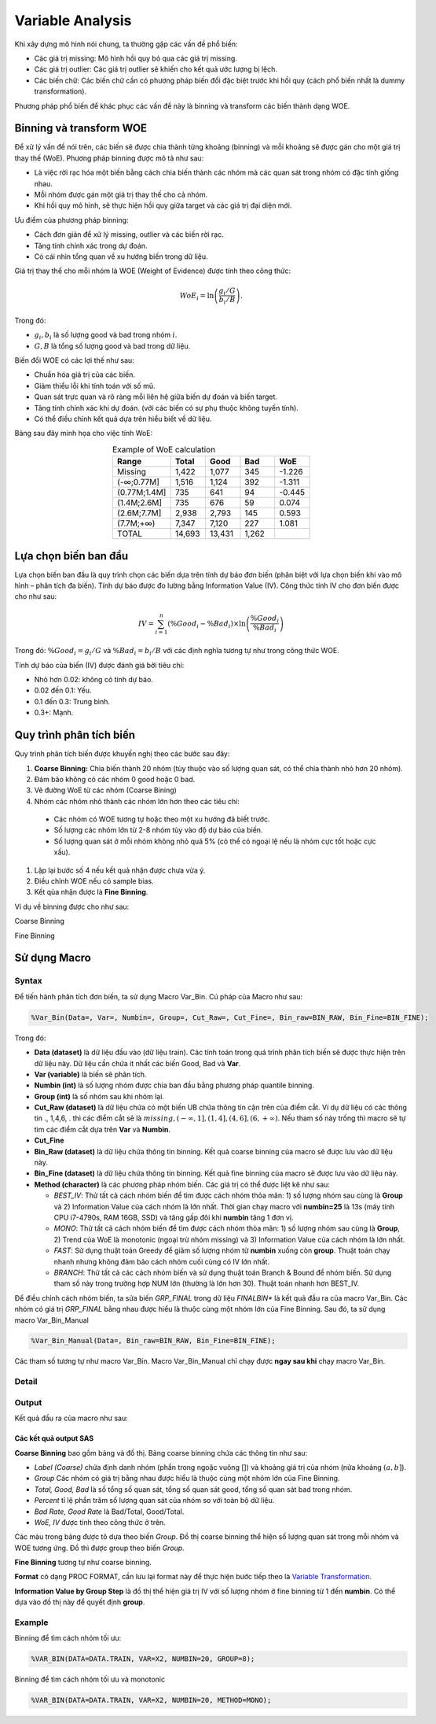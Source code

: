 .. _post-variable_analysis:

=================
Variable Analysis
=================

Khi xây dựng mô hình nói chung, ta thường gặp các vấn đề phổ biến:

-	Các giá trị missing: Mô hình hồi quy bỏ qua các giá trị missing.
-	Các giá trị outlier: Các giá trị outlier sẽ khiến cho kết quả ước lượng bị lệch.
-	Các biến chữ: Các biến chữ cần có phương pháp biến đổi đặc biệt trước khi hồi quy (cách phổ biến nhất là dummy transformation).

Phương pháp phổ biến để khác phục các vấn đề này là binning và transform các biến thành dạng WOE. 

Binning và transform WOE
========================

Để xử lý vấn đề nói trên, các biến sẽ được chia thành từng khoảng (binning) và mỗi khoảng sẽ được gán cho một giá trị thay thế (WoE). Phương pháp binning được mô tả như sau:

- Là việc rời rạc hóa một biến bằng cách chia biến thành các nhóm mà các quan sát trong nhóm có đặc tính giống nhau. 
-	Mỗi nhóm được gán một giá trị thay thế cho cả nhóm.
-	Khi hồi quy mô hình, sẽ thực hiện hồi quy giữa target và các giá trị đại diện mới.

Ưu điểm của phương pháp binning:

-	Cách đơn giản để xử lý missing, outlier và các biến rời rạc.
-	Tăng tính chính xác trong dự đoán.
-	Có cái nhìn tổng quan về xu hướng biến trong dữ liệu.

Giá trị thay thế cho mỗi nhóm là WOE (Weight of Evidence) được tính theo công thức:

.. math::
  WoE_i=\ln\left(\frac{g_i/G}{b_i/B}\right).

Trong đó:

-	:math:`g_i,b_i` là số lượng good và bad trong nhóm :math:`i`.
-	:math:`G,B` là tổng số lượng good và bad trong dữ liệu.

Biến đổi WOE có các lợi thế như sau:

-	Chuẩn hóa giá trị của các biến.
-	Giảm thiểu lỗi khi tính toán với số mũ.
-	Quan sát trực quan và rõ ràng mỗi liên hệ giữa biến dự đoán và biến target.
-	Tăng tính chính xác khi dự đoán. (với các biến có sự phụ thuộc không tuyến tính).
- Có thể điều chỉnh kết quả dựa trên hiểu biết về dữ liệu.

Bảng sau đây minh họa cho việc tính WoE:

.. list-table:: Example of WoE calculation
   :widths: 25 15 15 15 15
   :header-rows: 1
   :align: center
   
   * - Range
     - Total
     - Good
     - Bad
     - WoE
   * - Missing	
     - 1,422
     - 1,077
     - 345
     - -1.226
   * - (-∞;0.77M]	
     - 1,516
     - 1,124
     - 392
     - -1.311
   * - (0.77M;1.4M]	
     - 735
     - 641
     - 94
     - -0.445
   * - (1.4M;2.6M]	
     - 735	
     - 676	
     - 59
     - 0.074
   * - (2.6M;7.7M]	
     - 2,938
     - 2,793
     - 145
     - 0.593
   * - (7.7M;+∞)	
     - 7,347	
     - 7,120	
     - 227	
     - 1.081
   * - TOTAL	
     - 14,693	
     - 13,431	
     - 1,262
     - 

Lựa chọn biến ban đầu
=====================

Lựa chọn biến ban đầu là quy trình chọn các biến dựa trên tính dự báo đơn biến (phân biệt với lựa chọn biến khi vào mô hình – phân tích đa biến). Tính dự báo được đo lường bằng Information Value (IV). Công thức tính IV cho đơn biến được cho như sau:

.. math::
  IV=\sum_{i=1}^n\left(\%Good_i-\%Bad_i\right)\times \ln\left(\frac{\%Good_i}{\%Bad_i}\right)
  
Trong đó: :math:`\%Good_i=g_i/G` và :math:`\%Bad_i=b_i/B` với các định nghĩa tương tự như trong công thức WOE.  

Tính dự báo của biến (IV) được đánh giá bởi tiêu chí:

-	Nhỏ hơn 0.02: không có tính dự báo.
-	0.02 đến 0.1: Yếu.
-	0.1 đến 0.3: Trung bình.
-	0.3+: Mạnh.

Quy trình phân tích biến
========================

Quy trình phân tích biến được khuyến nghị theo các bước sau đây:

#. **Coarse Binning:** Chia biến thành 20 nhóm (tùy thuộc vào số lượng quan sát, có thể chia thành nhỏ hơn 20 nhóm).
#. Đảm bảo không có các nhóm 0 good hoặc 0 bad.
#. Vẽ đường WoE từ các nhóm (Coarse Bining)
#. Nhóm các nhóm nhỏ thành các nhóm lớn hơn theo các tiêu chí:
  - Các nhóm có WOE tương tự hoặc theo một xu hướng đã biết trước.
  - Số lượng các nhóm lớn từ 2-8 nhóm tùy vào độ dự báo của biến.
  - Số lượng quan sát ở mỗi nhóm không nhỏ quá 5% (có thể có ngoại lệ nếu là nhóm cực tốt hoặc cực xấu).
#. Lặp lại bước số 4 nếu kết quả nhận được chưa vừa ý.
#. Điều chỉnh WOE nếu có sample bias.
#. Kết qủa nhận được là **Fine Binning**.

Ví dụ về binning được cho như sau:

Coarse Binning

.. image:: ./images/VariableAnalysis/CoarseBinning.png
   :align: center
   :height: 226
   :alt: Coarse Binning



Fine Binning

.. image:: ./images/VariableAnalysis/FineBinning.png
   :align: center
   :height: 226
   :alt: Fine Binning

Sử dụng Macro
=============



Syntax
------

Để tiến hành phân tích đơn biến, ta sử dụng Macro Var_Bin. Cú pháp của Macro như sau:

.. code:: sh
  
  %Var_Bin(Data=, Var=, Numbin=, Group=, Cut_Raw=, Cut_Fine=, Bin_raw=BIN_RAW, Bin_Fine=BIN_FINE);
  
Trong đó:

- **Data (dataset)**  là dữ liệu đầu vào (dữ liệu train). Các tính toán trong quá trình phân tích biến sẽ được thực hiện trên dữ liệu này. Dữ liệu cần chứa ít nhất các biến Good, Bad và **Var**.
- **Var (variable)** là biến sẽ phân tích.
- **Numbin (int)** là số lượng nhóm được chia ban đầu bằng phương pháp quantile binning.
- **Group (int)** là số nhóm sau khi nhóm lại.
- **Cut_Raw (dataset)** là dữ liệu chứa có một biến UB chứa thông tin cận trên của điểm cắt. Ví dụ dữ liệu có các thông tin ., 1,4,6, . thì các điểm cắt sẽ là :math:`missing, (-\infty, 1], (1, 4], (4, 6], (6, +\infty)`. Nếu tham số này trống thì macro sẽ tự tìm các điểm cắt dựa trên **Var** và **Numbin**.
- **Cut_Fine**
- **Bin_Raw (dataset)** là dữ liệu chứa thông tin binning. Kết quả coarse binning của macro sẽ được lưu vào dữ liệu này.
- **Bin_Fine (dataset)** là dữ liệu chứa thông tin binning. Kết quả fine binning của macro sẽ được lưu vào dữ liệu này.
- **Method (character)** là các phương pháp nhóm biến. Các giá trị có thể được liệt kê như sau:

  - *BEST_IV*: Thử tất cả cách nhóm biến để tìm được cách nhóm thỏa mãn: 1) số lượng nhóm sau cùng là **Group** và 2) Information Value của cách nhóm là lớn nhất. Thời gian chạy macro với **numbin=25** là 13s (máy tính CPU i7-4790s, RAM 16GB, SSD) và tăng gấp đôi khi **numbin** tăng 1 đơn vị.
  - *MONO*: Thử tất cả cách nhóm biến để tìm được cách nhóm thỏa mãn: 1) số lượng nhóm sau cùng là **Group**, 2) Trend của WoE là monotonic (ngoại trừ nhóm missing) và 3) Information Value của cách nhóm là lớn nhất.
  -	*FAST*: Sử dụng thuật toán Greedy để giảm số lượng nhóm từ **numbin** xuống còn **group**. Thuật toán chạy nhanh nhưng không đảm bảo cách nhóm cuối cùng có IV lớn nhất.
  -	*BRANCH*: Thử tất cả các cách nhóm biến và sử dụng thuật toán Branch & Bound để nhóm biến. Sử dụng tham số này trong trường hợp NUM lớn (thường là lớn hơn 30). Thuật toán nhanh hơn BEST_IV.

Để điều chỉnh cách nhóm biến, ta sửa biến *GRP_FINAL* trong dữ liệu *FINALBIN** là kết quả đầu ra của macro Var_Bin. Các nhóm có giá trị *GRP_FINAL* bằng nhau được hiểu là thuộc cùng một nhóm lớn của Fine Binning. Sau đó, ta sử dụng macro Var_Bin_Manual

.. code:: sh
  
  %Var_Bin_Manual(Data=, Bin_raw=BIN_RAW, Bin_Fine=BIN_FINE);

Các tham số tương tự như macro Var_Bin. Macro Var_Bin_Manual chỉ chạy được **ngay sau khi** chạy macro Var_Bin. 

Detail
------

Output
------

Kết quả đầu ra của macro như sau:

Các kết quả output SAS
^^^^^^^^^^^^^^^^^^^^^^

**Coarse Binning** bao gồm bảng và đồ thị. Bảng coarse binning chứa các thông tin như sau:

- *Label (Coarse)* chứa định danh nhóm (phần trong ngoặc vuông []) và khoảng giá trị của nhóm (nửa khoảng :math:`(a, b]`).
- *Group* Các nhóm có giá trị bằng nhau được hiểu là thuộc cùng một nhóm lớn của Fine Binning.
- *Total, Good, Bad* là số tổng số quan sát, tổng số quan sát good, tổng số quan sát bad trong nhóm.
- *Percent* tỉ lệ phần trăm số lượng quan sát của nhóm so với toàn bộ dữ liệu.
- *Bad Rate, Good Rate* là Bad/Total, Good/Total.
- *WoE, IV* được tính theo công thức ở trên.

Các màu trong bảng được tô dựa theo biến *Group*. Đồ thị coarse binning thể hiện số lượng quan sát trong mỗi nhóm và WOE tương ứng. Đồ thì được group theo biến *Group*.

.. image:: ./images/VariableAnalysis/TableCoarseBin.png
  :align: center
  :alt: Example of Table Coarse Binning
  :height: 223

**Fine Binning** tương tự như coarse binning.

.. image:: ./images/VariableAnalysis/TableFineBin.png
  :align: center
  :alt: Example of Table Coarse Binning
  :height: 87

**Format** có dạng PROC FORMAT, cần lưu lại format này để thực hiện bước tiếp theo là `Variable Transformation <https://smcs.readthedocs.io/vi/latest/post/VariableTransformation.html>`_.

.. image:: ./images/VariableAnalysis/ProcFormat.png
  :align: center
  :alt: Example of Table Coarse Binning
  :height: 101


**Information Value by Group Step** là đồ thị thể hiện giá trị IV với số lượng nhóm ở fine binning từ 1 đến **numbin**. Có thể dựa vào đồ thị này để quyết định **group**.

.. image:: ./images/VariableAnalysis/SummaryIV.png
  :align: center
  :alt: Example of Table Coarse Binning
  :height: 150
  
  
Example
-------

Binning để tìm cách nhóm tối ưu:

.. code:: sh
  
  %VAR_BIN(DATA=DATA.TRAIN, VAR=X2, NUMBIN=20, GROUP=8);
  
Binning để tìm cách nhóm tối ưu và monotonic

.. code:: sh
  
  %VAR_BIN(DATA=DATA.TRAIN, VAR=X2, NUMBIN=20, METHOD=MONO);
